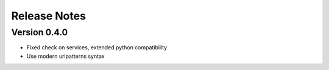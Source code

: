 Release Notes
=============

Version 0.4.0
-------------

- Fixed check on services, extended python compatibility
- Use modern urlpatterns syntax

